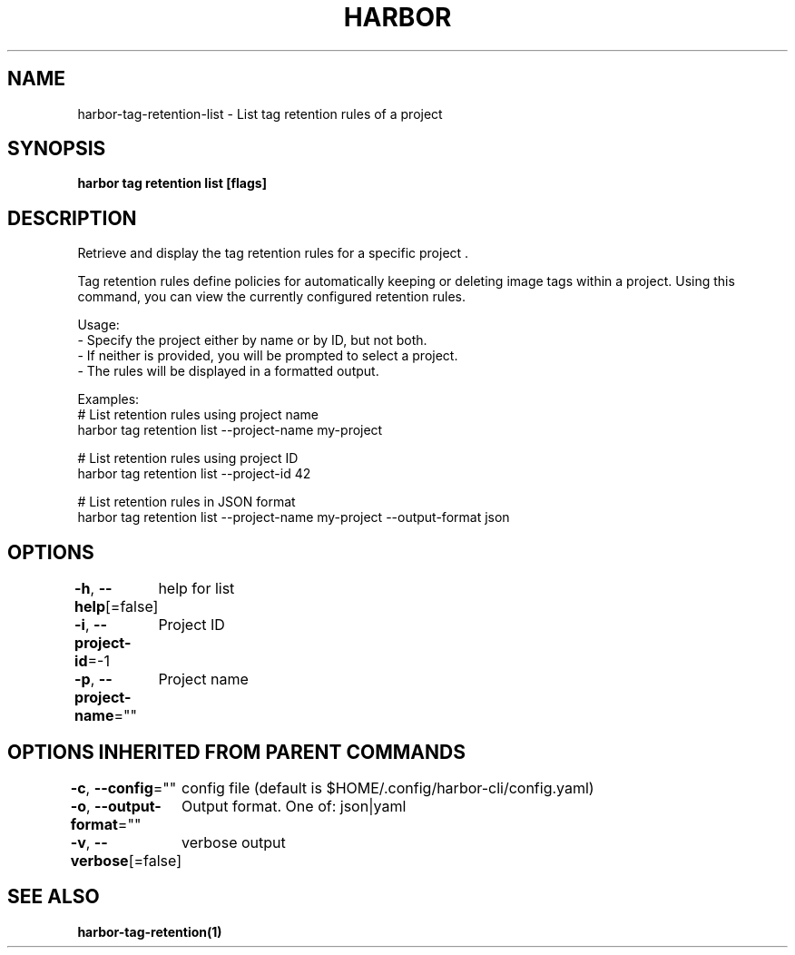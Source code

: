 .nh
.TH "HARBOR" "1"  "Habor Community" "Harbor User Mannuals"

.SH NAME
harbor-tag-retention-list - List tag retention rules of a project


.SH SYNOPSIS
\fBharbor tag retention list [flags]\fP


.SH DESCRIPTION
Retrieve and display the tag retention rules for a specific project .

.PP
Tag retention rules define policies for automatically keeping or deleting image tags
within a project. Using this command, you can view the currently configured
retention rules.

.PP
Usage:
  - Specify the project either by name or by ID, but not both.
  - If neither is provided, you will be prompted to select a project.
  - The rules will be displayed in a formatted output.

.PP
Examples:
  # List retention rules using project name
  harbor tag retention list --project-name my-project

.PP
# List retention rules using project ID
  harbor tag retention list --project-id 42

.PP
# List retention rules in JSON format
  harbor tag retention list --project-name my-project --output-format json


.SH OPTIONS
\fB-h\fP, \fB--help\fP[=false]
	help for list

.PP
\fB-i\fP, \fB--project-id\fP=-1
	Project ID

.PP
\fB-p\fP, \fB--project-name\fP=""
	Project name


.SH OPTIONS INHERITED FROM PARENT COMMANDS
\fB-c\fP, \fB--config\fP=""
	config file (default is $HOME/.config/harbor-cli/config.yaml)

.PP
\fB-o\fP, \fB--output-format\fP=""
	Output format. One of: json|yaml

.PP
\fB-v\fP, \fB--verbose\fP[=false]
	verbose output


.SH SEE ALSO
\fBharbor-tag-retention(1)\fP